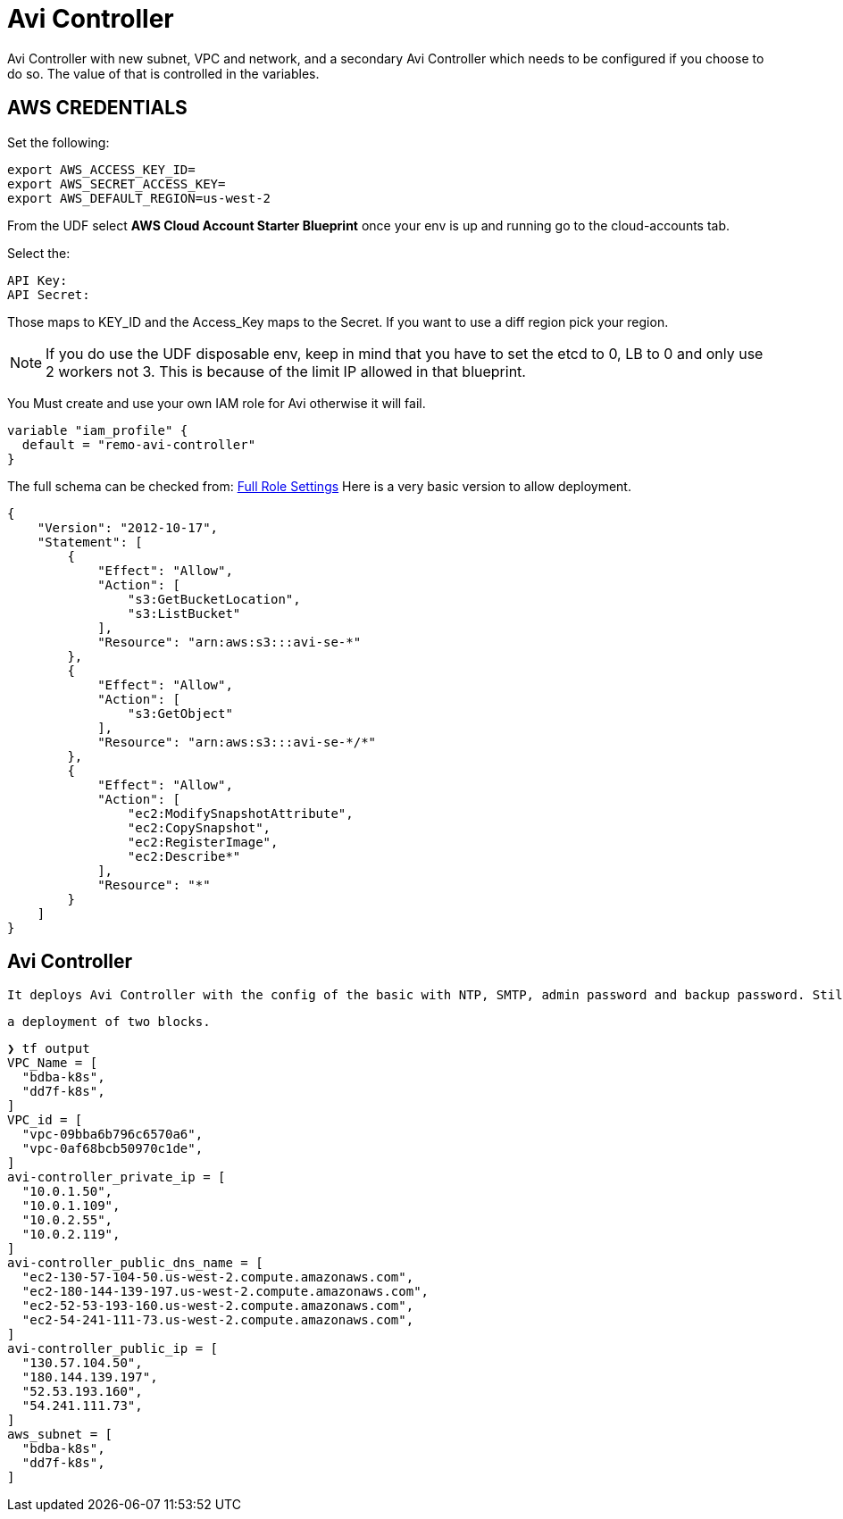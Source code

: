 = Avi Controller
Avi Controller with new subnet, VPC and network, and a secondary Avi Controller which needs to be configured if you choose to do so. The value of that is controlled in the variables.

== AWS CREDENTIALS

Set the following:

 export AWS_ACCESS_KEY_ID=
 export AWS_SECRET_ACCESS_KEY=
 export AWS_DEFAULT_REGION=us-west-2

From the UDF select *AWS Cloud Account Starter Blueprint* once your env is up and running go to the cloud-accounts tab.

Select the:

 API Key:
 API Secret:

Those maps to KEY_ID and the Access_Key maps to the Secret.
If you want to use a diff region pick your region.

NOTE: If you do use the UDF disposable env, keep in mind that you have to set the etcd to 0, LB to 0 and only use 2 workers not 3.
This is because of the limit IP allowed in that blueprint.


You Must create and use your own IAM role for Avi otherwise it will fail.

----
variable "iam_profile" {
  default = "remo-avi-controller"
}
----

The full schema can be checked from:
https://avinetworks.com/docs/latest/iam-role-setup-for-installation-into-aws/[Full Role Settings]
Here is a very basic version to allow deployment.
----
{
    "Version": "2012-10-17",
    "Statement": [
        {
            "Effect": "Allow",
            "Action": [
                "s3:GetBucketLocation",
                "s3:ListBucket"
            ],
            "Resource": "arn:aws:s3:::avi-se-*"
        },
        {
            "Effect": "Allow",
            "Action": [
                "s3:GetObject"
            ],
            "Resource": "arn:aws:s3:::avi-se-*/*"
        },
        {
            "Effect": "Allow",
            "Action": [
                "ec2:ModifySnapshotAttribute",
                "ec2:CopySnapshot",
                "ec2:RegisterImage",
                "ec2:Describe*"
            ],
            "Resource": "*"
        }
    ]
}
----


== Avi Controller

 It deploys Avi Controller with the config of the basic with NTP, SMTP, admin password and backup password. Still missing a few more options, but it will create a sep VPC, network and subnets for each.

 a deployment of two blocks.

----
❯ tf output
VPC_Name = [
  "bdba-k8s",
  "dd7f-k8s",
]
VPC_id = [
  "vpc-09bba6b796c6570a6",
  "vpc-0af68bcb50970c1de",
]
avi-controller_private_ip = [
  "10.0.1.50",
  "10.0.1.109",
  "10.0.2.55",
  "10.0.2.119",
]
avi-controller_public_dns_name = [
  "ec2-130-57-104-50.us-west-2.compute.amazonaws.com",
  "ec2-180-144-139-197.us-west-2.compute.amazonaws.com",
  "ec2-52-53-193-160.us-west-2.compute.amazonaws.com",
  "ec2-54-241-111-73.us-west-2.compute.amazonaws.com",
]
avi-controller_public_ip = [
  "130.57.104.50",
  "180.144.139.197",
  "52.53.193.160",
  "54.241.111.73",
]
aws_subnet = [
  "bdba-k8s",
  "dd7f-k8s",
]
----
